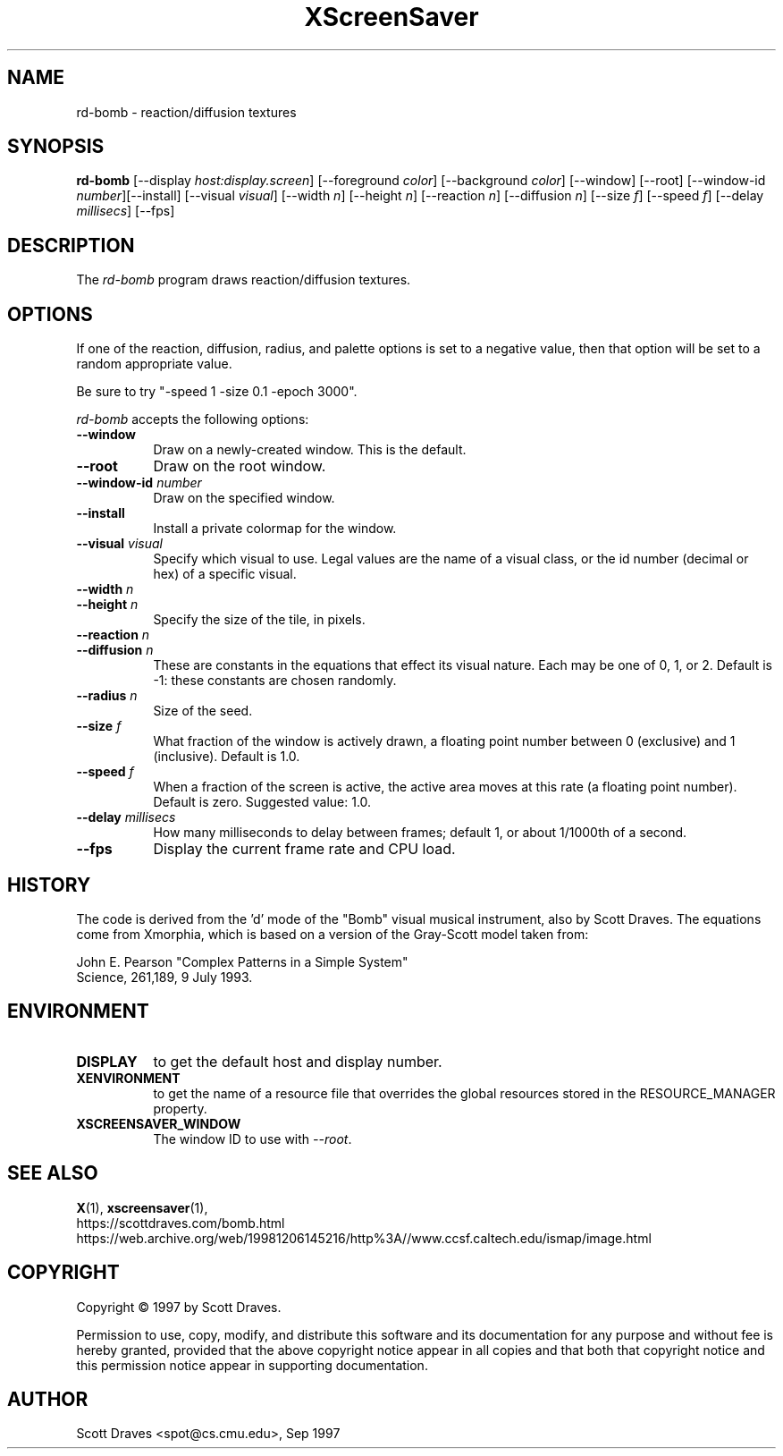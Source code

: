 .TH XScreenSaver 1 "10-May-97" "X Version 11"
.SH NAME
rd-bomb \- reaction/diffusion textures
.SH SYNOPSIS
.B rd-bomb
[\-\-display \fIhost:display.screen\fP] [\-\-foreground \fIcolor\fP]
[\-\-background \fIcolor\fP] [\-\-window] [\-\-root]
[\-\-window\-id \fInumber\fP][\-\-install]
[\-\-visual \fIvisual\fP] [\-\-width \fIn\fP] [\-\-height \fIn\fP]
[\-\-reaction \fIn\fP] [\-\-diffusion \fIn\fP]
[\-\-size \fIf\fP] [\-\-speed \fIf\fP] [\-\-delay \fImillisecs\fP]
[\-\-fps]
.SH DESCRIPTION

The \fIrd-bomb\fP program draws reaction/diffusion textures.
.SH OPTIONS
If one of the reaction, diffusion, radius, and palette options is set
to a negative value, then that option will be set to a random
appropriate value.

Be sure to try "-speed 1 -size 0.1 -epoch 3000".

.I rd-bomb
accepts the following options:
.TP 8
.B \-\-window
Draw on a newly-created window.  This is the default.
.TP 8
.B \-\-root
Draw on the root window.
.TP 8
.B \-\-window\-id \fInumber\fP
Draw on the specified window.
.TP 8
.B \-\-install
Install a private colormap for the window.
.TP 8
.B \-\-visual \fIvisual\fP
Specify which visual to use.  Legal values are the name of a visual class,
or the id number (decimal or hex) of a specific visual.
.TP 8
.B \-\-width \fIn\fP
.TP 8
.B \-\-height \fIn\fP
Specify the size of the tile, in pixels.
.TP 8
.B \-\-reaction \fIn\fP
.TP 8
.B \-\-diffusion \fIn\fP
These are constants in the equations that effect its visual nature.
Each may be one of 0, 1, or 2. Default is -1: these constants are
chosen randomly.
.TP 8
.B \-\-radius \fIn\fP
Size of the seed.
.TP 8
.B \-\-size \fIf\fP
What fraction of the window is actively drawn, a floating point number
between 0 (exclusive) and 1 (inclusive).  Default is 1.0.
.TP 8
.B \-\-speed \fIf\fP
When a fraction of the screen is active, the active area moves at this
rate (a floating point number).  Default is zero.  Suggested value: 1.0.
.TP 8
.B \-\-delay \fImillisecs\fP
How many milliseconds to delay between frames; default 1, or 
about 1/1000th of a second.
.TP 8
.B \-\-fps
Display the current frame rate and CPU load.
.SH HISTORY
The code is derived from the 'd' mode of the "Bomb" visual musical
instrument, also by Scott Draves.  The equations come from Xmorphia,
which is based on a version of the Gray-Scott model taken from:
.PP
John E. Pearson "Complex Patterns in a Simple System"
.br
Science, 261,189, 9 July 1993.
.SH ENVIRONMENT
.PP
.TP 8
.B DISPLAY
to get the default host and display number.
.TP 8
.B XENVIRONMENT
to get the name of a resource file that overrides the global resources
stored in the RESOURCE_MANAGER property.
.TP 8
.B XSCREENSAVER_WINDOW
The window ID to use with \fI\-\-root\fP.
.SH SEE ALSO
.BR X (1),
.BR xscreensaver (1),
.br
https://scottdraves.com/bomb.html
.br
https://web.archive.org/web/19981206145216/http%3A//www.ccsf.caltech.edu/ismap/image.html
.SH COPYRIGHT
Copyright \(co 1997 by Scott Draves.

Permission to use, copy, modify, and distribute this software and its
documentation for any purpose and without fee is hereby granted,
provided that the above copyright notice appear in all copies and that
both that copyright notice and this permission notice appear in
supporting documentation. 
.SH AUTHOR
Scott Draves <spot@cs.cmu.edu>, Sep 1997
